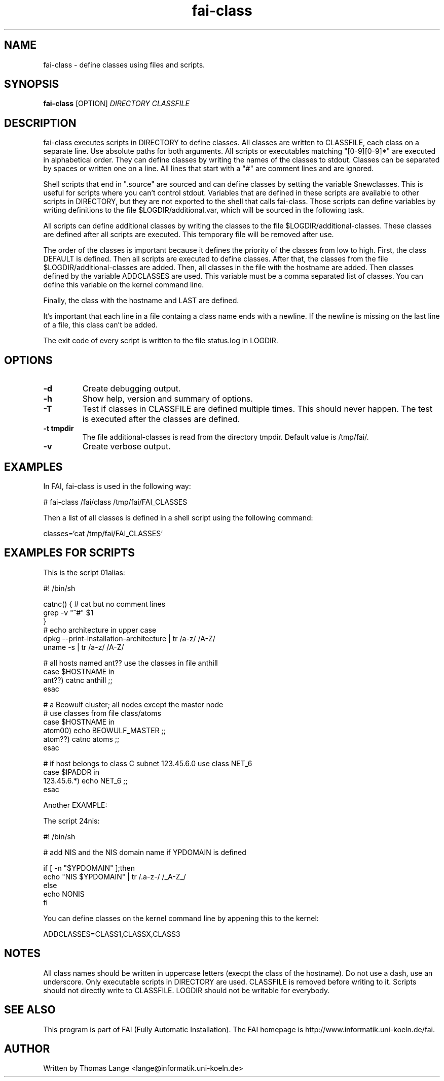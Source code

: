 .\" Hey, EMACS: -*- nroff -*-
.\" Please adjust this date whenever revising the manpage.
.\" 
.\" Some roff macros, for reference:
.\" .nh        disable hyphenation
.\" .hy        enable hyphenation
.\" .ad l      left justify
.\" .ad b      justify to both left and right margins
.\" .nf        disable filling
.\" .fi        enable filling
.\" .br        insert line break
.\" .sp <n>    insert n+1 empty lines
.\" for manpage-specific macros, see man(7)
.TH "fai-class" "1" "23 September 2009" "FAI 3.3" ""
.SH "NAME"
fai\-class \- define classes using files and scripts.
.SH "SYNOPSIS"
.B fai\-class
.RI [OPTION] " DIRECTORY CLASSFILE"
.SH "DESCRIPTION"
fai\-class executes scripts in DIRECTORY to define classes. All classes
are written to CLASSFILE, each class on a separate line. Use absolute paths
for both arguments. All scripts or executables matching "[0\-9][0\-9]*"
are executed in alphabetical order. They can define classes by writing
the names of the classes to stdout. Classes can be separated by spaces
or written one on a line. All lines that start with a "#" are comment
lines and are ignored.

Shell scripts that end in ".source" are sourced and can define classes
by setting the variable $newclasses. This is useful for scripts where
you can't control stdout. Variables that are defined in these scripts
are available to other scripts in DIRECTORY, but they are not exported
to the shell that calls fai\-class. Those scripts can define variables
by writing definitions to the file $LOGDIR/additional.var, which will
be sourced in the following task.

All scripts can define additional classes by writing the classes to the
file $LOGDIR/additional\-classes. These classes are defined after all
scripts are executed. This temporary file will be removed
after use.

The order of the classes is important because it defines the priority
of the classes from low to high. First, the class DEFAULT is
defined. Then all scripts are executed to define classes. After that,
the classes from the file $LOGDIR/additional\-classes are added. Then,
all classes in the file with the hostname are added. Then classes
defined by the variable ADDCLASSES are used. This variable must be a
comma separated list of classes. You can define this variable on the
kernel command line. 

Finally, the class with the hostname and LAST are defined.

It's important that each line in a file containg a class name ends
with a newline. If the newline is missing on the last line of a file,
this class can't be added.

The exit code of every script is written to the file status.log in LOGDIR.

.SH "OPTIONS"
.TP 
.B \-d
Create debugging output.
.TP 
.B \-h
Show help, version and summary of options.
.TP 
.B \-T
Test if classes in CLASSFILE are defined multiple times. This should
never happen. The test is executed after the classes are defined.
.TP 
.B \-t tmpdir
The file additional\-classes is read from the directory tmpdir. Default
value is /tmp/fai/.
.TP 
.B \-v
Create verbose output.


.SH "EXAMPLES"
.br 
In FAI, fai\-class is used in the following way: 

   # fai\-class /fai/class /tmp/fai/FAI_CLASSES

Then a list of all classes is defined in a shell script using
the following command:

    classes=`cat /tmp/fai/FAI_CLASSES`

.SH "EXAMPLES FOR SCRIPTS"
.ta 40n
.sp
.nf 

This is the script 01alias:

#! /bin/sh

catnc() { # cat but no comment lines
    grep \-v "^#" $1
}
# echo architecture in upper case
dpkg \-\-print\-installation\-architecture | tr /a\-z/ /A\-Z/
uname \-s | tr /a\-z/ /A\-Z/

# all hosts named ant?? use the classes in file anthill
case $HOSTNAME in
    ant??) catnc anthill ;;
esac

# a Beowulf cluster; all nodes except the master node
# use classes from file class/atoms
case $HOSTNAME in
    atom00) echo BEOWULF_MASTER ;;
    atom??) catnc atoms ;;
esac

# if host belongs to class C subnet 123.45.6.0 use class NET_6
case $IPADDR in
    123.45.6.*) echo NET_6 ;;
esac


Another EXAMPLE:

The script 24nis:

#! /bin/sh

# add NIS and the NIS domain name if YPDOMAIN is defined

if [ \-n "$YPDOMAIN" ];then
   echo "NIS $YPDOMAIN" | tr /.a\-z\-/ /_A\-Z_/
else
   echo NONIS
fi
.sp
.fi 
.PP 
.br 
You can define classes on the kernel command line by appening this to
the kernel:

   ADDCLASSES=CLASS1,CLASSX,CLASS3

.SH "NOTES"
All class names should be written in uppercase letters (execpt the
class of the hostname). Do not use a dash, use an underscore. Only
executable scripts in DIRECTORY are used. CLASSFILE is removed before
writing to it. Scripts should not directly write to CLASSFILE. LOGDIR
should not be writable for everybody.

.SH "SEE ALSO"
.br 
This program is part of FAI (Fully Automatic Installation). The FAI
homepage is http://www.informatik.uni\-koeln.de/fai.

.SH "AUTHOR"
Written by Thomas Lange <lange@informatik.uni\-koeln.de>
